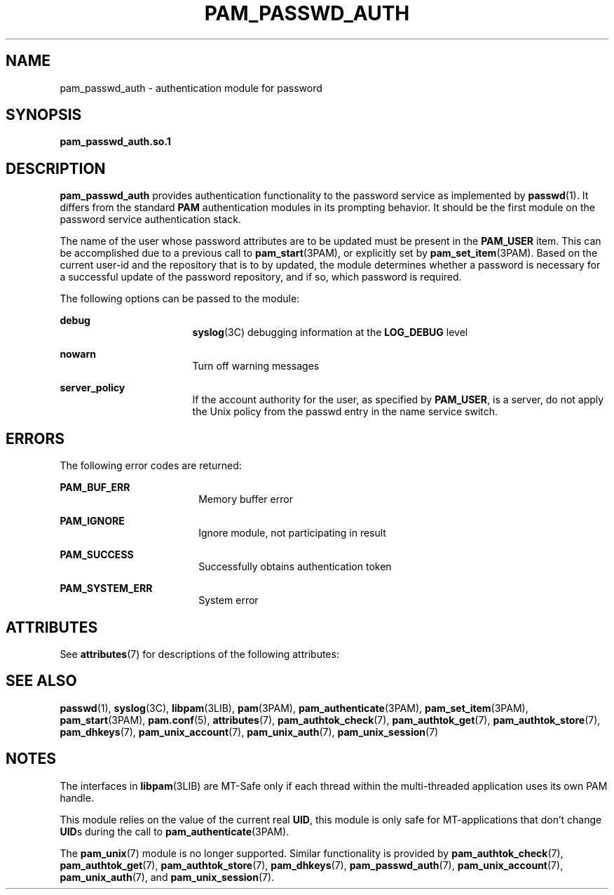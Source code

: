 '\" te
.\" Copyright (C) 2002, Sun Microsystems, Inc. All Rights Reserved
.\" The contents of this file are subject to the terms of the Common Development and Distribution License (the "License").  You may not use this file except in compliance with the License.
.\" You can obtain a copy of the license at usr/src/OPENSOLARIS.LICENSE or http://www.opensolaris.org/os/licensing.  See the License for the specific language governing permissions and limitations under the License.
.\" When distributing Covered Code, include this CDDL HEADER in each file and include the License file at usr/src/OPENSOLARIS.LICENSE.  If applicable, add the following below this CDDL HEADER, with the fields enclosed by brackets "[]" replaced with your own identifying information: Portions Copyright [yyyy] [name of copyright owner]
.TH PAM_PASSWD_AUTH 7 "Aug 10, 2002"
.SH NAME
pam_passwd_auth \- authentication module for password
.SH SYNOPSIS
.LP
.nf
\fBpam_passwd_auth.so.1\fR
.fi

.SH DESCRIPTION
.sp
.LP
\fBpam_passwd_auth\fR provides authentication functionality to the password
service as implemented by \fBpasswd\fR(1). It differs from the standard
\fBPAM\fR authentication modules in its prompting behavior. It should be the
first module on the password service authentication stack.
.sp
.LP
The name of the user whose password attributes are to be updated must be
present in the \fBPAM_USER\fR item. This can be accomplished due to a previous
call to \fBpam_start\fR(3PAM), or explicitly set by \fBpam_set_item\fR(3PAM).
Based on the current user-id and the repository that is to by updated, the
module determines whether a password is necessary for a successful update of
the password repository, and if so, which password is required.
.sp
.LP
The following options can be passed to the module:
.sp
.ne 2
.na
\fB\fBdebug\fR\fR
.ad
.RS 17n
\fBsyslog\fR(3C) debugging information at the \fBLOG_DEBUG\fR level
.RE

.sp
.ne 2
.na
\fB\fBnowarn\fR\fR
.ad
.RS 17n
Turn off warning messages
.RE

.sp
.ne 2
.na
\fB\fBserver_policy\fR\fR
.ad
.RS 17n
If the account authority for the user, as specified by \fBPAM_USER\fR, is a
server, do not apply the Unix policy from the passwd entry in the name service
switch.
.RE

.SH ERRORS
.sp
.LP
The following error codes are returned:
.sp
.ne 2
.na
\fB\fBPAM_BUF_ERR\fR\fR
.ad
.RS 18n
Memory buffer error
.RE

.sp
.ne 2
.na
\fB\fBPAM_IGNORE\fR\fR
.ad
.RS 18n
Ignore module, not participating in result
.RE

.sp
.ne 2
.na
\fB\fBPAM_SUCCESS\fR\fR
.ad
.RS 18n
Successfully obtains authentication token
.RE

.sp
.ne 2
.na
\fB\fBPAM_SYSTEM_ERR\fR\fR
.ad
.RS 18n
System error
.RE

.SH ATTRIBUTES
.sp
.LP
See \fBattributes\fR(7) for descriptions of the following attributes:
.sp

.sp
.TS
box;
c | c
l | l .
ATTRIBUTE TYPE	ATTRIBUTE VALUE
_
Interface Stability	Evolving
_
MT Level	MT-Safe with exceptions
.TE

.SH SEE ALSO
.sp
.LP
.BR passwd (1),
.BR syslog (3C),
.BR libpam (3LIB),
.BR pam (3PAM),
.BR pam_authenticate (3PAM),
.BR pam_set_item (3PAM),
.BR pam_start (3PAM),
.BR pam.conf (5),
.BR attributes (7),
.BR pam_authtok_check (7),
.BR pam_authtok_get (7),
.BR pam_authtok_store (7),
.BR pam_dhkeys (7),
.BR pam_unix_account (7),
.BR pam_unix_auth (7),
.BR pam_unix_session (7)
.SH NOTES
.sp
.LP
The interfaces in \fBlibpam\fR(3LIB) are MT-Safe only if each thread within the
multi-threaded application uses its own PAM handle.
.sp
.LP
This module relies on the value of the current real \fBUID\fR, this module is
only safe for MT-applications that don't change \fBUID\fRs during the call to
\fBpam_authenticate\fR(3PAM).
.sp
.LP
The \fBpam_unix\fR(7) module is no longer supported. Similar functionality is
provided by \fBpam_authtok_check\fR(7), \fBpam_authtok_get\fR(7),
\fBpam_authtok_store\fR(7), \fBpam_dhkeys\fR(7), \fBpam_passwd_auth\fR(7),
\fBpam_unix_account\fR(7), \fBpam_unix_auth\fR(7), and
\fBpam_unix_session\fR(7).
